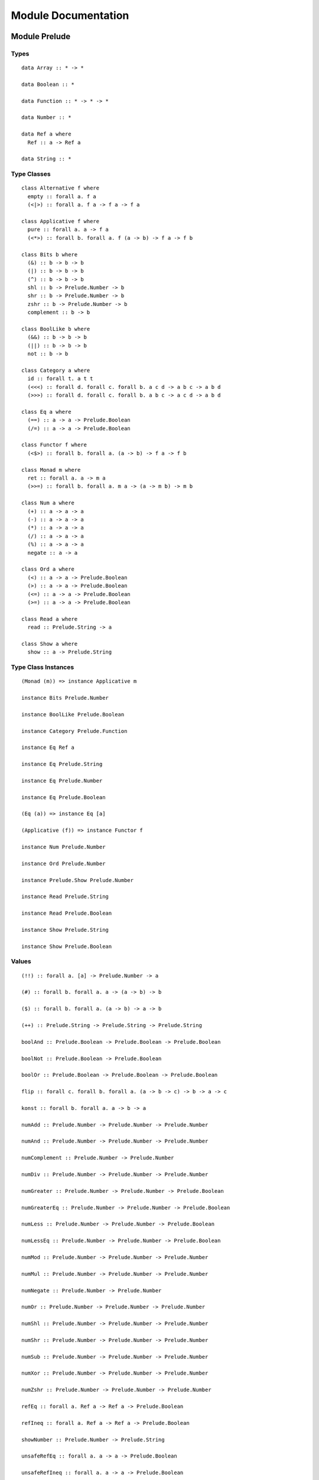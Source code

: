Module Documentation
====================

Module Prelude
--------------

Types
~~~~~

::

    data Array :: * -> *

    data Boolean :: *

    data Function :: * -> * -> *

    data Number :: *

    data Ref a where
      Ref :: a -> Ref a

    data String :: *

Type Classes
~~~~~~~~~~~~

::

    class Alternative f where
      empty :: forall a. f a
      (<|>) :: forall a. f a -> f a -> f a

    class Applicative f where
      pure :: forall a. a -> f a
      (<*>) :: forall b. forall a. f (a -> b) -> f a -> f b

    class Bits b where
      (&) :: b -> b -> b
      (|) :: b -> b -> b
      (^) :: b -> b -> b
      shl :: b -> Prelude.Number -> b
      shr :: b -> Prelude.Number -> b
      zshr :: b -> Prelude.Number -> b
      complement :: b -> b

    class BoolLike b where
      (&&) :: b -> b -> b
      (||) :: b -> b -> b
      not :: b -> b

    class Category a where
      id :: forall t. a t t
      (<<<) :: forall d. forall c. forall b. a c d -> a b c -> a b d
      (>>>) :: forall d. forall c. forall b. a b c -> a c d -> a b d

    class Eq a where
      (==) :: a -> a -> Prelude.Boolean
      (/=) :: a -> a -> Prelude.Boolean

    class Functor f where
      (<$>) :: forall b. forall a. (a -> b) -> f a -> f b

    class Monad m where
      ret :: forall a. a -> m a
      (>>=) :: forall b. forall a. m a -> (a -> m b) -> m b

    class Num a where
      (+) :: a -> a -> a
      (-) :: a -> a -> a
      (*) :: a -> a -> a
      (/) :: a -> a -> a
      (%) :: a -> a -> a
      negate :: a -> a

    class Ord a where
      (<) :: a -> a -> Prelude.Boolean
      (>) :: a -> a -> Prelude.Boolean
      (<=) :: a -> a -> Prelude.Boolean
      (>=) :: a -> a -> Prelude.Boolean

    class Read a where
      read :: Prelude.String -> a

    class Show a where
      show :: a -> Prelude.String

Type Class Instances
~~~~~~~~~~~~~~~~~~~~

::

    (Monad (m)) => instance Applicative m

    instance Bits Prelude.Number

    instance BoolLike Prelude.Boolean

    instance Category Prelude.Function

    instance Eq Ref a

    instance Eq Prelude.String

    instance Eq Prelude.Number

    instance Eq Prelude.Boolean

    (Eq (a)) => instance Eq [a]

    (Applicative (f)) => instance Functor f

    instance Num Prelude.Number

    instance Ord Prelude.Number

    instance Prelude.Show Prelude.Number

    instance Read Prelude.String

    instance Read Prelude.Boolean

    instance Show Prelude.String

    instance Show Prelude.Boolean

Values
~~~~~~

::

    (!!) :: forall a. [a] -> Prelude.Number -> a

    (#) :: forall b. forall a. a -> (a -> b) -> b

    ($) :: forall b. forall a. (a -> b) -> a -> b

    (++) :: Prelude.String -> Prelude.String -> Prelude.String

    boolAnd :: Prelude.Boolean -> Prelude.Boolean -> Prelude.Boolean

    boolNot :: Prelude.Boolean -> Prelude.Boolean

    boolOr :: Prelude.Boolean -> Prelude.Boolean -> Prelude.Boolean

    flip :: forall c. forall b. forall a. (a -> b -> c) -> b -> a -> c

    konst :: forall b. forall a. a -> b -> a

    numAdd :: Prelude.Number -> Prelude.Number -> Prelude.Number

    numAnd :: Prelude.Number -> Prelude.Number -> Prelude.Number

    numComplement :: Prelude.Number -> Prelude.Number

    numDiv :: Prelude.Number -> Prelude.Number -> Prelude.Number

    numGreater :: Prelude.Number -> Prelude.Number -> Prelude.Boolean

    numGreaterEq :: Prelude.Number -> Prelude.Number -> Prelude.Boolean

    numLess :: Prelude.Number -> Prelude.Number -> Prelude.Boolean

    numLessEq :: Prelude.Number -> Prelude.Number -> Prelude.Boolean

    numMod :: Prelude.Number -> Prelude.Number -> Prelude.Number

    numMul :: Prelude.Number -> Prelude.Number -> Prelude.Number

    numNegate :: Prelude.Number -> Prelude.Number

    numOr :: Prelude.Number -> Prelude.Number -> Prelude.Number

    numShl :: Prelude.Number -> Prelude.Number -> Prelude.Number

    numShr :: Prelude.Number -> Prelude.Number -> Prelude.Number

    numSub :: Prelude.Number -> Prelude.Number -> Prelude.Number

    numXor :: Prelude.Number -> Prelude.Number -> Prelude.Number

    numZshr :: Prelude.Number -> Prelude.Number -> Prelude.Number

    refEq :: forall a. Ref a -> Ref a -> Prelude.Boolean

    refIneq :: forall a. Ref a -> Ref a -> Prelude.Boolean

    showNumber :: Prelude.Number -> Prelude.String

    unsafeRefEq :: forall a. a -> a -> Prelude.Boolean

    unsafeRefIneq :: forall a. a -> a -> Prelude.Boolean

Module Monoid
-------------

Types
~~~~~

Type Classes
~~~~~~~~~~~~

::

    class Monoid m where
      mempty :: m
      (<>) :: m -> m -> m

Type Class Instances
~~~~~~~~~~~~~~~~~~~~

::

    instance Monoid Prelude.String

Values
~~~~~~

::

    mconcat :: forall m. (Monoid (m)) => [m] -> m

Module Monad
------------

Types
~~~~~

Type Classes
~~~~~~~~~~~~

Type Class Instances
~~~~~~~~~~~~~~~~~~~~

Values
~~~~~~

::

    (<=<) :: forall c. forall b. forall a. forall m. (Monad (m)) => (b -> m c) -> (a -> m b) -> a -> m c

    (>=>) :: forall c. forall b. forall a. forall m. (Monad (m)) => (a -> m b) -> (b -> m c) -> a -> m c

    foldM :: forall b. forall a. forall m. (Monad (m)) => (a -> b -> m a) -> a -> [b] -> m a

    join :: forall a. forall m. (Monad (m)) => m (m a) -> m a

    mapM :: forall b. forall a. forall m. (Monad (m)) => (a -> m b) -> [a] -> m [b]

    replicateM :: forall a. forall m. (Monad (m)) => Prelude.Number -> m a -> m [a]

    sequence :: forall a. forall m. (Monad (m)) => [m a] -> m [a]

    when :: forall m. (Monad (m)) => Prelude.Boolean -> m {  } -> m {  }

Module Maybe
------------

Types
~~~~~

::

    data Maybe a where
      Nothing :: Maybe a
      Just :: a -> Maybe a

Type Classes
~~~~~~~~~~~~

Type Class Instances
~~~~~~~~~~~~~~~~~~~~

::

    instance Prelude.Monad Maybe

Values
~~~~~~

::

    fromMaybe :: forall a. a -> Maybe a -> a

    maybe :: forall b. forall a. b -> (a -> b) -> Maybe a -> b

Module Either
-------------

Types
~~~~~

::

    data Either a b where
      Left :: a -> Either a b
      Right :: b -> Either a b

Type Classes
~~~~~~~~~~~~

Type Class Instances
~~~~~~~~~~~~~~~~~~~~

::

    instance Prelude.Monad Either e

Values
~~~~~~

::

    either :: forall c. forall b. forall a. (a -> c) -> (b -> c) -> Either a b -> c

Module Arrays
-------------

Types
~~~~~

Type Classes
~~~~~~~~~~~~

Type Class Instances
~~~~~~~~~~~~~~~~~~~~

::

    instance Prelude.Alternative Prelude.Array

    instance Prelude.Monad Prelude.Array

    (Prelude.Show (a)) => instance Prelude.Show [a]

Values
~~~~~~

::

    (:) :: forall a. a -> [a] -> [a]

    all :: forall a. (a -> Prelude.Boolean) -> [a] -> Prelude.Boolean

    any :: forall a. (a -> Prelude.Boolean) -> [a] -> Prelude.Boolean

    concat :: forall a. [a] -> [a] -> [a]

    concatMap :: forall b. forall a. [a] -> (a -> [b]) -> [b]

    filter :: forall a. (a -> Prelude.Boolean) -> [a] -> [a]

    foldl :: forall b. forall a. (a -> b -> b) -> b -> [a] -> b

    foldr :: forall b. forall a. (a -> b -> a) -> a -> [b] -> a

    head :: forall a. [a] -> a

    headSafe :: forall a. [a] -> Maybe a

    indexOf :: forall a. [a] -> a -> Prelude.Number

    isEmpty :: forall a. [a] -> Prelude.Boolean

    joinS :: [Prelude.String] -> Prelude.String

    joinWith :: [Prelude.String] -> Prelude.String -> Prelude.String

    lastIndexOf :: forall a. [a] -> a -> Prelude.Number

    length :: forall a. [a] -> Prelude.Number

    map :: forall b. forall a. (a -> b) -> [a] -> [b]

    push :: forall a. [a] -> a -> [a]

    range :: Prelude.Number -> Prelude.Number -> [Prelude.Number]

    reverse :: forall a. [a] -> [a]

    shift :: forall a. [a] -> [a]

    singleton :: forall a. a -> [a]

    slice :: forall a. Prelude.Number -> Prelude.Number -> [a] -> [a]

    sort :: forall a. [a] -> [a]

    splice :: forall a. Prelude.Number -> Prelude.Number -> [a] -> [a] -> [a]

    tail :: forall a. [a] -> [a]

    tailSafe :: forall a. [a] -> Maybe [a]

    zipWith :: forall c. forall b. forall a. (a -> b -> c) -> [a] -> [b] -> [c]

Module Tuple
------------

Types
~~~~~

::

    type Tuple a b = { snd :: b, fst :: a }

Type Classes
~~~~~~~~~~~~

Type Class Instances
~~~~~~~~~~~~~~~~~~~~

Values
~~~~~~

::

    curry :: forall c. forall b. forall a. (Tuple a b -> c) -> a -> b -> c

    tuple :: forall b. forall a. a -> b -> Tuple a b

    uncurry :: forall c. forall b. forall a. (a -> b -> c) -> Tuple a b -> c

    unzip :: forall b. forall a. [Tuple a b] -> Tuple [a] [b]

    zip :: forall b. forall a. [a] -> [b] -> [Tuple a b]

Module String
-------------

Types
~~~~~

Type Classes
~~~~~~~~~~~~

Type Class Instances
~~~~~~~~~~~~~~~~~~~~

Values
~~~~~~

::

    charAt :: Prelude.Number -> Prelude.String -> Prelude.String

    indexOfS :: Prelude.String -> Prelude.String -> Prelude.Number

    lastIndexOfS :: Prelude.String -> Prelude.String -> Prelude.Number

    lengthS :: Prelude.String -> Prelude.Number

    localeCompare :: Prelude.String -> Prelude.String -> Prelude.Number

    replace :: Prelude.String -> Prelude.String -> Prelude.String -> Prelude.String

    sliceS :: Prelude.Number -> Prelude.Number -> Prelude.String -> Prelude.String

    split :: Prelude.String -> Prelude.String -> [Prelude.String]

    substr :: Prelude.Number -> Prelude.Number -> Prelude.String -> Prelude.String

    substring :: Prelude.Number -> Prelude.Number -> Prelude.String -> Prelude.String

    toLower :: Prelude.String -> Prelude.String

    toUpper :: Prelude.String -> Prelude.String

    trim :: Prelude.String -> Prelude.String

Module Regex
------------

Types
~~~~~

::

    data Regex :: *

Type Classes
~~~~~~~~~~~~

Type Class Instances
~~~~~~~~~~~~~~~~~~~~

Values
~~~~~~

::

    match :: Regex -> Prelude.String -> [Prelude.String]

    regex :: Prelude.String -> Prelude.String -> Regex

    replaceR :: Regex -> Prelude.String -> Prelude.String -> Prelude.String

    search :: Regex -> Prelude.String -> Prelude.Number

    test :: Regex -> Prelude.String -> Prelude.Boolean

Module Global
-------------

Types
~~~~~

Type Classes
~~~~~~~~~~~~

Type Class Instances
~~~~~~~~~~~~~~~~~~~~

Values
~~~~~~

::

    decodeURI :: Prelude.String -> Prelude.String

    decodeURIComponent :: Prelude.String -> Prelude.String

    encodeURI :: Prelude.String -> Prelude.String

    encodeURIComponent :: Prelude.String -> Prelude.String

    infinity :: Prelude.Number

    isFinite :: Prelude.Number -> Prelude.Boolean

    isNaN :: Prelude.Number -> Prelude.Boolean

    nan :: Prelude.Number

    parseFloat :: Prelude.String -> Prelude.Number

    parseInt :: Prelude.String -> Prelude.Number

    toExponential :: Prelude.Number -> Prelude.String

    toFixed :: Prelude.Number -> Prelude.Number -> Prelude.String

    toPrecision :: Prelude.Number -> Prelude.Number -> Prelude.String

Module Math
-----------

Types
~~~~~

Type Classes
~~~~~~~~~~~~

Type Class Instances
~~~~~~~~~~~~~~~~~~~~

Values
~~~~~~

::

    abs :: Prelude.Number -> Prelude.Number

    aceil :: Prelude.Number -> Prelude.Number

    acos :: Prelude.Number -> Prelude.Number

    asin :: Prelude.Number -> Prelude.Number

    atan :: Prelude.Number -> Prelude.Number

    atan2 :: Prelude.Number -> Prelude.Number -> Prelude.Number

    cos :: Prelude.Number -> Prelude.Number

    exp :: Prelude.Number -> Prelude.Number

    floor :: Prelude.Number -> Prelude.Number

    log :: Prelude.Number -> Prelude.Number

    max :: Prelude.Number -> Prelude.Number

    min :: Prelude.Number -> Prelude.Number

    pow :: Prelude.Number -> Prelude.Number

    round :: Prelude.Number -> Prelude.Number

    sin :: Prelude.Number -> Prelude.Number

    sqrt :: Prelude.Number -> Prelude.Number

    tan :: Prelude.Number -> Prelude.Number

Module Eff
----------

Types
~~~~~

::

    data Eff :: # ! -> * -> *

    type Pure a = forall e. Eff e a

Type Classes
~~~~~~~~~~~~

Type Class Instances
~~~~~~~~~~~~~~~~~~~~

::

    instance Prelude.Monad Eff e

Values
~~~~~~

::

    bindEff :: forall b. forall a. forall e. Eff e a -> (a -> Eff e b) -> Eff e b

    forE :: forall e. Prelude.Number -> Prelude.Number -> (Prelude.Number -> Eff e {  }) -> Eff e {  }

    foreachE :: forall a. forall e. [a] -> (a -> Eff e {  }) -> Eff e {  }

    retEff :: forall a. forall e. a -> Eff e a

    runPure :: forall a. Pure a -> a

    untilE :: forall e. Eff e Prelude.Boolean -> Eff e {  }

    whileE :: forall e. Eff e Prelude.Boolean -> Eff e {  } -> Eff e {  }

Module Random
-------------

Types
~~~~~

::

    data Random :: !

Type Classes
~~~~~~~~~~~~

Type Class Instances
~~~~~~~~~~~~~~~~~~~~

Values
~~~~~~

::

    random :: forall e. Eff random :: Random | e Prelude.Number

Module Errors
-------------

Types
~~~~~

::

    data Error :: * -> !

Type Classes
~~~~~~~~~~~~

Type Class Instances
~~~~~~~~~~~~~~~~~~~~

Values
~~~~~~

::

    catchError :: forall a. forall r. forall e. (e -> Eff r a) -> Eff err :: Error e | r a -> Eff r a

    throwError :: forall r. forall e. forall a. e -> Eff err :: Error e | r a

Module IORef
------------

Types
~~~~~

::

    data IORef :: * -> *

    data Ref :: !

Type Classes
~~~~~~~~~~~~

Type Class Instances
~~~~~~~~~~~~~~~~~~~~

Values
~~~~~~

::

    modifyIORef :: forall r. forall s. IORef s -> (s -> s) -> Eff ref :: Ref | r {  }

    newIORef :: forall r. forall s. s -> Eff ref :: Ref | r (IORef s)

    readIORef :: forall r. forall s. IORef s -> Eff ref :: Ref | r s

    writeIORef :: forall r. forall s. IORef s -> s -> Eff ref :: Ref | r {  }

Module Trace
------------

Types
~~~~~

::

    data Trace :: !

Type Classes
~~~~~~~~~~~~

Type Class Instances
~~~~~~~~~~~~~~~~~~~~

Values
~~~~~~

::

    print :: forall r. forall a. (Prelude.Show (a)) => a -> Eff trace :: Trace | r {  }

    trace :: forall r. Prelude.String -> Eff trace :: Trace | r {  }

Module ST
---------

Types
~~~~~

::

    data ST :: * -> !

    data STRef :: * -> * -> *

Type Classes
~~~~~~~~~~~~

Type Class Instances
~~~~~~~~~~~~~~~~~~~~

Values
~~~~~~

::

    modifySTRef :: forall r. forall h. forall a. STRef h a -> (a -> a) -> Eff st :: ST h | r {  }

    newSTRef :: forall r. forall h. forall a. a -> Eff st :: ST h | r (STRef h a)

    readSTRef :: forall r. forall h. forall a. STRef h a -> Eff st :: ST h | r a

    runST :: forall r. forall a. forall h. Eff st :: ST h | r a -> Eff r a

    writeSTRef :: forall r. forall h. forall a. STRef h a -> a -> Eff st :: ST h | r {  }

